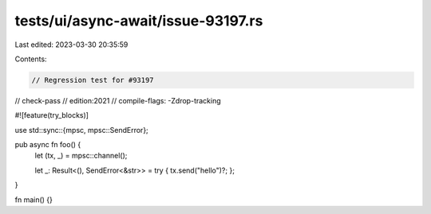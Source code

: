tests/ui/async-await/issue-93197.rs
===================================

Last edited: 2023-03-30 20:35:59

Contents:

.. code-block:: rs

    // Regression test for #93197
// check-pass
// edition:2021
// compile-flags: -Zdrop-tracking

#![feature(try_blocks)]

use std::sync::{mpsc, mpsc::SendError};

pub async fn foo() {
    let (tx, _) = mpsc::channel();

    let _: Result<(), SendError<&str>> = try { tx.send("hello")?; };
}

fn main() {}


